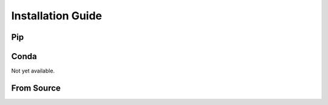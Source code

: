 Installation Guide
==================

Pip
---

Conda
-----

Not yet available.

From Source
-----------

